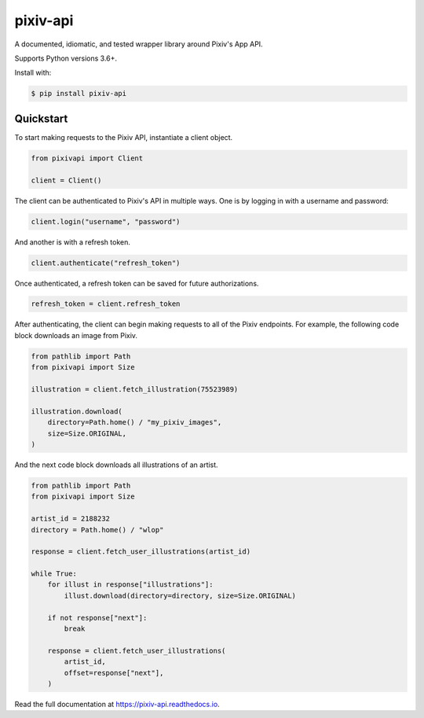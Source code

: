 =========
pixiv-api
=========

|CI| |Codecov| |Docs| |PyPI|

.. |CI| image:: https://img.shields.io/github/workflow/status/azuline/pixiv-api/CI
   :target: https://github.com/azuline/pixiv-api/actions
.. |Codecov| image:: https://img.shields.io/codecov/c/github/azuline/pixiv-api?token=TJSEWBI2ZC
   :target: https://codecov.io/gh/azuline/pixiv-api
.. |Docs| image:: https://readthedocs.org/projects/pixiv-api/badge/?version=latest
   :target: https://pixiv-api.readthedocs.io/en/latest/?badge=latest
.. |PyPI| image:: https://img.shields.io/pypi/v/pixiv-api.svg
   :target: https://pypi.python.org/pypi/pixiv-api

A documented, idiomatic, and tested wrapper library around Pixiv's App API.

Supports Python versions 3.6+.

Install with:

.. code-block:: bash

   $ pip install pixiv-api

Quickstart
==========

To start making requests to the Pixiv API, instantiate a client object.

.. code-block:: python

   from pixivapi import Client

   client = Client()

The client can be authenticated to Pixiv's API in multiple ways. One is by
logging in with a username and password:

.. code-block:: python

   client.login("username", "password")

And another is with a refresh token.

.. code-block:: python

   client.authenticate("refresh_token")

Once authenticated, a refresh token can be saved for future authorizations.

.. code-block:: python

   refresh_token = client.refresh_token

After authenticating, the client can begin making requests to all of the
Pixiv endpoints. For example, the following code block downloads an
image from Pixiv.

.. code-block:: python

   from pathlib import Path
   from pixivapi import Size

   illustration = client.fetch_illustration(75523989)

   illustration.download(
       directory=Path.home() / "my_pixiv_images",
       size=Size.ORIGINAL,
   )

And the next code block downloads all illustrations of an artist.

.. code-block:: python

   from pathlib import Path
   from pixivapi import Size

   artist_id = 2188232
   directory = Path.home() / "wlop"

   response = client.fetch_user_illustrations(artist_id)

   while True:
       for illust in response["illustrations"]:
           illust.download(directory=directory, size=Size.ORIGINAL)

       if not response["next"]:
           break

       response = client.fetch_user_illustrations(
           artist_id,
           offset=response["next"],
       )

Read the full documentation at https://pixiv-api.readthedocs.io.
